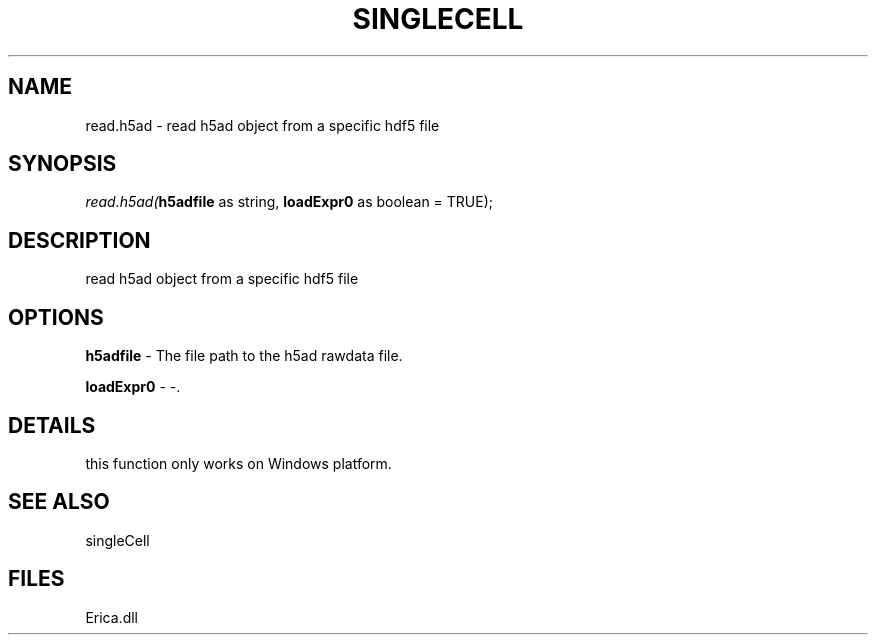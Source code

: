 .\" man page create by R# package system.
.TH SINGLECELL 1 2000-Jan "read.h5ad" "read.h5ad"
.SH NAME
read.h5ad \- read h5ad object from a specific hdf5 file
.SH SYNOPSIS
\fIread.h5ad(\fBh5adfile\fR as string, 
\fBloadExpr0\fR as boolean = TRUE);\fR
.SH DESCRIPTION
.PP
read h5ad object from a specific hdf5 file
.PP
.SH OPTIONS
.PP
\fBh5adfile\fB \fR\- The file path to the h5ad rawdata file. 
.PP
.PP
\fBloadExpr0\fB \fR\- -. 
.PP
.SH DETAILS
.PP
this function only works on Windows platform.
.PP
.SH SEE ALSO
singleCell
.SH FILES
.PP
Erica.dll
.PP
